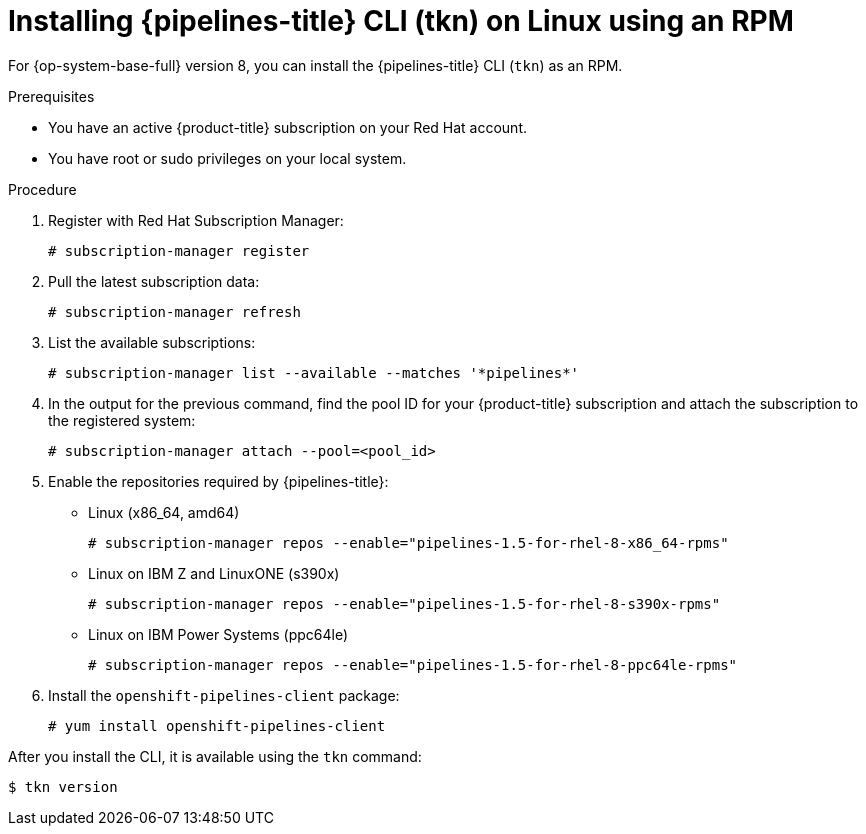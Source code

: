 // Module included in the following assemblies:
//
// * cli_reference/tkn_cli/installing-tkn.adoc

[id="installing-tkn-on-linux-using-rpm"]

= Installing {pipelines-title} CLI (tkn) on Linux using an RPM

For {op-system-base-full} version 8, you can install the {pipelines-title} CLI (`tkn`) as an RPM.

.Prerequisites

* You have an active {product-title} subscription on your Red Hat account.
* You have root or sudo privileges on your local system.

.Procedure

. Register with Red Hat Subscription Manager:
+
[source,terminal]
----
# subscription-manager register
----

. Pull the latest subscription data:
+
[source,terminal]
----
# subscription-manager refresh
----

. List the available subscriptions:
+
[source,terminal]
----
# subscription-manager list --available --matches '*pipelines*'
----

. In the output for the previous command, find the pool ID for your {product-title} subscription and attach the subscription to the registered system:
+
[source,terminal]
----
# subscription-manager attach --pool=<pool_id>
----

. Enable the repositories required by {pipelines-title}:
+
* Linux (x86_64, amd64)
+
[source,terminal]
----
# subscription-manager repos --enable="pipelines-1.5-for-rhel-8-x86_64-rpms"
----
+
* Linux on IBM Z and LinuxONE (s390x)
+
[source,terminal]
----
# subscription-manager repos --enable="pipelines-1.5-for-rhel-8-s390x-rpms"
----
+
* Linux on IBM Power Systems (ppc64le)
+
[source,terminal]
----
# subscription-manager repos --enable="pipelines-1.5-for-rhel-8-ppc64le-rpms"
----

. Install the `openshift-pipelines-client` package:
+
[source,terminal]
----
# yum install openshift-pipelines-client
----

After you install the CLI, it is available using the `tkn` command:

[source,terminal]
----
$ tkn version
----
